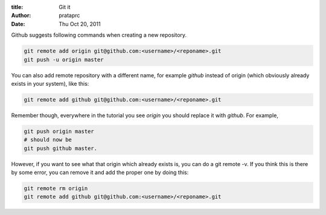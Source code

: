 :title: Git it
:author: prataprc
:date:  Thu Oct 20, 2011

Github suggests following commands when creating a new repository.

.. code-block:: bash

    git remote add origin git@github.com:<username>/<reponame>.git
    git push -u origin master

You can also add remote repository with a different name, for example `github`
instead of origin (which obviously already exists in your system), like this:

.. code-block:: bash

    git remote add github git@github.com:<username>/<reponame>.git

Remember though, everywhere in the tutorial you see `origin` you should
replace it with `github`. For example,

.. code-block:: bash

    git push origin master
    # should now be
    git push github master.

However, if you want to see what that origin which already exists is, you can
do a git remote -v. If you think this is there by some error, you can remove
it and add the proper one by doing this:

.. code-block:: bash

    git remote rm origin
    git remote add github git@github.com:<username>/<reponame>.git
